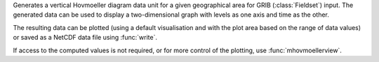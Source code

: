 Generates a vertical Hovmoeller diagram data unit for a given geographical area for GRIB (:class:`Fieldset`) input. The generated data can be used to display a two-dimensional graph with levels as one axis and time as the other. 

The resulting data can be plotted (using a default visualisation and with the plot area based on the range of data values) or saved as a NetCDF data file using :func:`write`.

If access to the computed values is not required, or for more control of the plotting, use :func:`mhovmoellerview`.